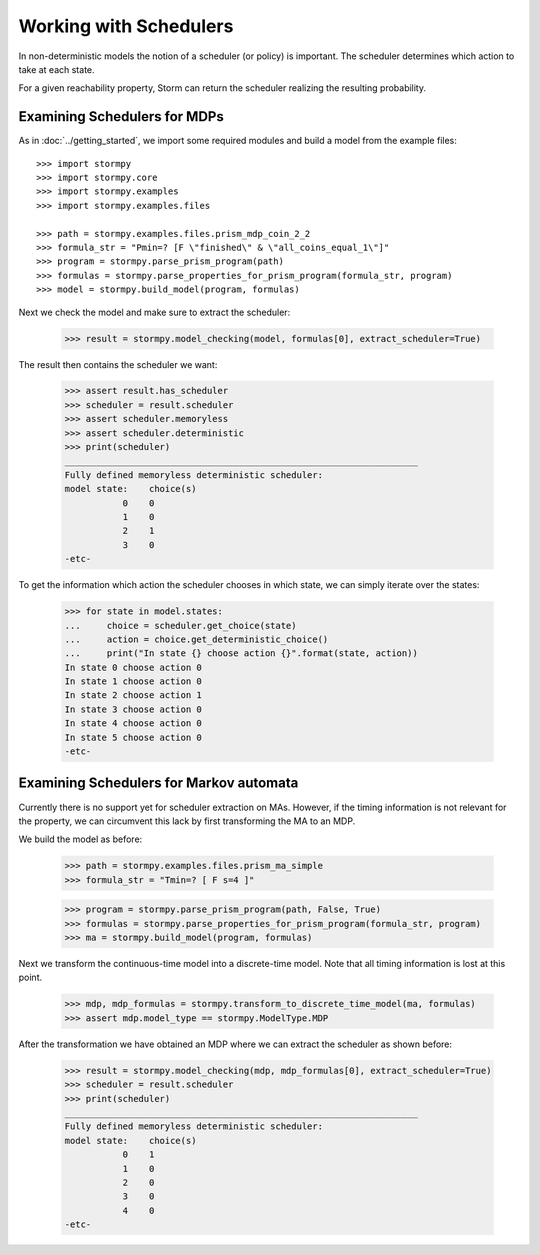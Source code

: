 ***********************
Working with Schedulers
***********************

In non-deterministic models the notion of a scheduler (or policy) is important.
The scheduler determines which action to take at each state.

For a given reachability property, Storm can return the scheduler realizing the resulting probability.

Examining Schedulers for MDPs
=============================

.. seealso:: `01-schedulers.py <https://github.com/moves-rwth/stormpy/blob/master/examples/schedulers/01-schedulers.py>`_

As in :doc:`../getting_started`, we import some required modules and build a model from the example files::

    >>> import stormpy
    >>> import stormpy.core
    >>> import stormpy.examples
    >>> import stormpy.examples.files

    >>> path = stormpy.examples.files.prism_mdp_coin_2_2
    >>> formula_str = "Pmin=? [F \"finished\" & \"all_coins_equal_1\"]"
    >>> program = stormpy.parse_prism_program(path)
    >>> formulas = stormpy.parse_properties_for_prism_program(formula_str, program)
    >>> model = stormpy.build_model(program, formulas)

Next we check the model and make sure to extract the scheduler:

    >>> result = stormpy.model_checking(model, formulas[0], extract_scheduler=True)

The result then contains the scheduler we want:

    >>> assert result.has_scheduler
    >>> scheduler = result.scheduler
    >>> assert scheduler.memoryless
    >>> assert scheduler.deterministic
    >>> print(scheduler)
    ___________________________________________________________________
    Fully defined memoryless deterministic scheduler:
    model state:    choice(s)
               0    0
               1    0
               2    1
               3    0
    -etc-

To get the information which action the scheduler chooses in which state, we can simply iterate over the states:

    >>> for state in model.states:
    ...     choice = scheduler.get_choice(state)
    ...     action = choice.get_deterministic_choice()
    ...     print("In state {} choose action {}".format(state, action))
    In state 0 choose action 0
    In state 1 choose action 0
    In state 2 choose action 1
    In state 3 choose action 0
    In state 4 choose action 0
    In state 5 choose action 0
    -etc-


Examining Schedulers for Markov automata
========================================

.. seealso:: `02-schedulers.py <https://github.com/moves-rwth/stormpy/blob/master/examples/schedulers/02-schedulers.py>`_

Currently there is no support yet for scheduler extraction on MAs.
However, if the timing information is not relevant for the property, we can circumvent this lack by first transforming the MA to an MDP.

We build the model as before:

    >>> path = stormpy.examples.files.prism_ma_simple
    >>> formula_str = "Tmin=? [ F s=4 ]"

    >>> program = stormpy.parse_prism_program(path, False, True)
    >>> formulas = stormpy.parse_properties_for_prism_program(formula_str, program)
    >>> ma = stormpy.build_model(program, formulas)

Next we transform the continuous-time model into a discrete-time model.
Note that all timing information is lost at this point.

    >>> mdp, mdp_formulas = stormpy.transform_to_discrete_time_model(ma, formulas)
    >>> assert mdp.model_type == stormpy.ModelType.MDP

After the transformation we have obtained an MDP where we can extract the scheduler as shown before:

    >>> result = stormpy.model_checking(mdp, mdp_formulas[0], extract_scheduler=True)
    >>> scheduler = result.scheduler
    >>> print(scheduler)
    ___________________________________________________________________
    Fully defined memoryless deterministic scheduler:
    model state:    choice(s)
               0    1
               1    0
               2    0
               3    0
               4    0
    -etc-
